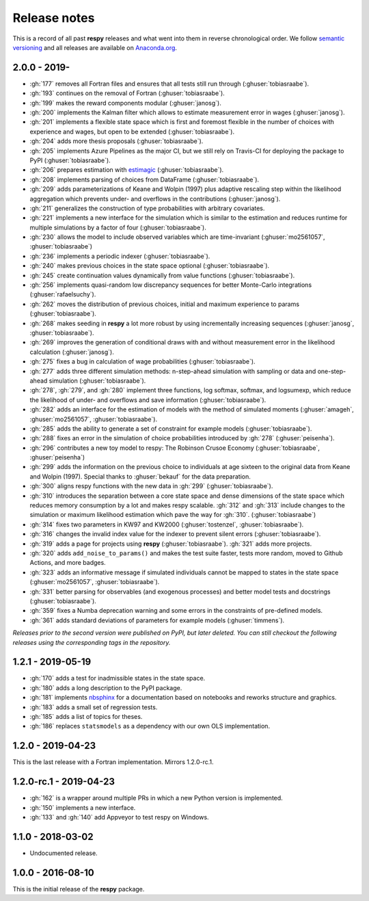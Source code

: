 Release notes
=============

This is a record of all past **respy** releases and what went into them in reverse
chronological order. We follow `semantic versioning <https://semver.org/>`_ and all
releases are available on `Anaconda.org
<https://anaconda.org/opensourceeconomics/respy>`_.

2.0.0 - 2019-
-------------

- :gh:`177` removes all Fortran files and ensures that all tests still run through
  (:ghuser:`tobiasraabe`).
- :gh:`193` continues on the removal of Fortran (:ghuser:`tobiasraabe`).
- :gh:`199` makes the reward components modular (:ghuser:`janosg`).
- :gh:`200` implements the Kalman filter which allows to estimate measurement error in
  wages (:ghuser:`janosg`).
- :gh:`201` implements a flexible state space which is first and foremost flexible in
  the number of choices with experience and wages, but open to be extended
  (:ghuser:`tobiasraabe`).
- :gh:`204` adds more thesis proposals (:ghuser:`tobiasraabe`).
- :gh:`205` implements Azure Pipelines as the major CI, but we still rely on Travis-CI
  for deploying the package to PyPI (:ghuser:`tobiasraabe`).
- :gh:`206` prepares estimation with `estimagic
  <https://github.com/OpenSourceEconomics/estimagic>`_ (:ghuser:`tobiasraabe`).
- :gh:`208` implements parsing of choices from DataFrame (:ghuser:`tobiasraabe`).
- :gh:`209` adds parameterizations of Keane and Wolpin (1997) plus adaptive rescaling
  step within the likelihood aggregation which prevents under- and overflows in the
  contributions (:ghuser:`janosg`).
- :gh:`211` generalizes the construction of type probabilities with arbitrary
  covariates.
- :gh:`221` implements a new interface for the simulation which is similar to the
  estimation and reduces runtime for multiple simulations by a factor of four
  (:ghuser:`tobiasraabe`).
- :gh:`230` allows the model to include observed variables which are time-invariant
  (:ghuser:`mo2561057`, :ghuser:`tobiasraabe`)
- :gh:`236` implements a periodic indexer (:ghuser:`tobiasraabe`).
- :gh:`240` makes previous choices in the state space optional (:ghuser:`tobiasraabe`).
- :gh:`245` create continuation values dynamically from value functions
  (:ghuser:`tobiasraabe`).
- :gh:`256` implements quasi-random low discrepancy sequences for better Monte-Carlo
  integrations (:ghuser:`rafaelsuchy`).
- :gh:`262` moves the distribution of previous choices, initial and maximum experience
  to params (:ghuser:`tobiasraabe`).
- :gh:`268` makes seeding in **respy** a lot more robust by using incrementally
  increasing sequences (:ghuser:`janosg`, :ghuser:`tobiasraabe`).
- :gh:`269` improves the generation of conditional draws with and without measurement
  error in the likelihood calculation (:ghuser:`janosg`).
- :gh:`275` fixes a bug in calculation of wage probabilities (:ghuser:`tobiasraabe`).
- :gh:`277` adds three different simulation methods: n-step-ahead simulation with
  sampling or data and one-step-ahead simulation (:ghuser:`tobiasraabe`).
- :gh:`278`, :gh:`279`, and :gh:`280` implement three functions, log softmax, softmax,
  and logsumexp, which reduce the likelihood of under- and overflows and save
  information (:ghuser:`tobiasraabe`).
- :gh:`282` adds an interface for the estimation of models with the method of simulated
  moments (:ghuser:`amageh`, :ghuser:`mo2561057`, :ghuser:`tobiasraabe`).
- :gh:`285` adds the ability to generate a set of constraint for example models
  (:ghuser:`tobiasraabe`).
- :gh:`288` fixes an error in the simulation of choice probabilities introduced by
  :gh:`278` (:ghuser:`peisenha`).
- :gh:`296` contributes a new toy model to respy: The Robinson Crusoe Economy
  (:ghuser:`tobiasraabe`, :ghuser:`peisenha`)
- :gh:`299` adds the information on the previous choice to individuals at age sixteen to
  the original data from Keane and Wolpin (1997). Special thanks to :ghuser:`bekauf` for
  the data preparation.
- :gh:`300` aligns respy functions with the new data in :gh:`299`
  (:ghuser:`tobiasraabe`).
- :gh:`310` introduces the separation between a core state space and dense dimensions of
  the state space which reduces memory consumption by a lot and makes respy scalable.
  :gh:`312` and :gh:`313` include changes to the simulation or maximum likelihood
  estimation which pave the way for :gh:`310`. (:ghuser:`tobiasraabe`)
- :gh:`314` fixes two parameters in KW97 and KW2000 (:ghuser:`tostenzel`,
  :ghuser:`tobiasraabe`).
- :gh:`316` changes the invalid index value for the indexer to prevent silent errors
  (:ghuser:`tobiasraabe`).
- :gh:`319` adds a page for projects using **respy** (:ghuser:`tobiasraabe`). :gh:`321`
  adds more projects.
- :gh:`320` adds ``add_noise_to_params()`` and makes the test suite faster, tests more
  random, moved to Github Actions, and more badges.
- :gh:`323` adds an informative message if simulated individuals cannot be mapped to
  states in the state space (:ghuser:`mo2561057`, :ghuser:`tobiasraabe`).
- :gh:`331` better parsing for observables (and exogenous processes) and better model
  tests and docstrings (:ghuser:`tobiasraabe`).
- :gh:`359` fixes a Numba deprecation warning and some errors in the constraints of
  pre-defined models.
- :gh:`361` adds standard deviations of parameters for example models
  (:ghuser:`timmens`).


*Releases prior to the second version were published on PyPI, but later deleted. You can
still checkout the following releases using the corresponding tags in the repository.*

1.2.1 - 2019-05-19
------------------

- :gh:`170` adds a test for inadmissible states in the state space.
- :gh:`180` adds a long description to the PyPI package.
- :gh:`181` implements `nbsphinx <https://nbsphinx.readthedocs.io/en/latest/>`_ for a
  documentation based on notebooks and reworks structure and graphics.
- :gh:`183` adds a small set of regression tests.
- :gh:`185` adds a list of topics for theses.
- :gh:`186` replaces ``statsmodels`` as a dependency with our own OLS implementation.

1.2.0 - 2019-04-23
------------------

This is the last release with a Fortran implementation. Mirrors 1.2.0-rc.1.

1.2.0-rc.1 - 2019-04-23
-----------------------

- :gh:`162` is a wrapper around multiple PRs in which a new Python version is
  implemented.
- :gh:`150` implements a new interface.
- :gh:`133` and :gh:`140` add Appveyor to test respy on Windows.

1.1.0 - 2018-03-02
------------------

- Undocumented release.

1.0.0 - 2016-08-10
------------------

This is the initial release of the **respy** package.
